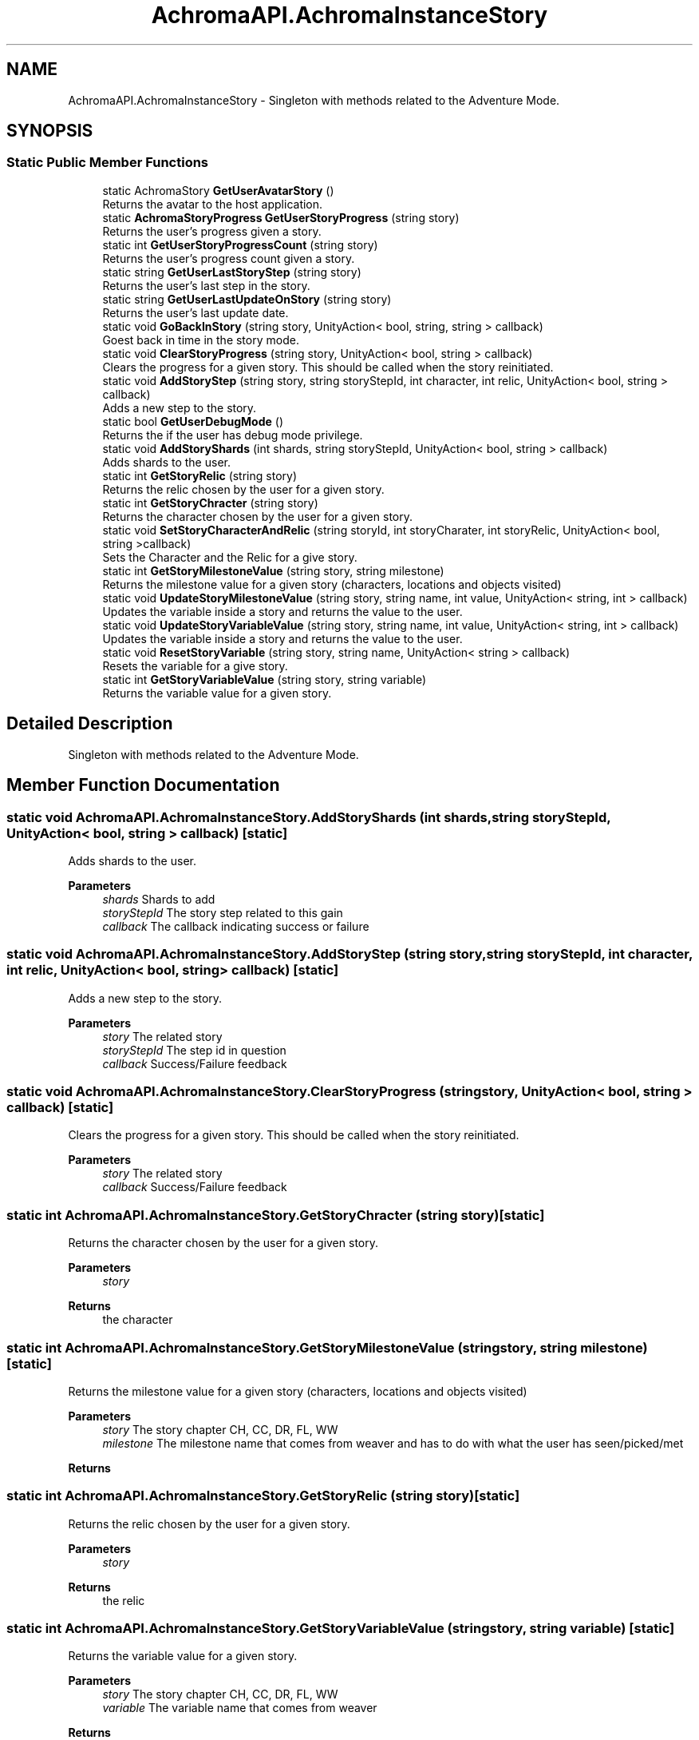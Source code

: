 .TH "AchromaAPI.AchromaInstanceStory" 3 "Achroma Plugin" \" -*- nroff -*-
.ad l
.nh
.SH NAME
AchromaAPI.AchromaInstanceStory \- Singleton with methods related to the Adventure Mode\&.  

.SH SYNOPSIS
.br
.PP
.SS "Static Public Member Functions"

.in +1c
.ti -1c
.RI "static AchromaStory \fBGetUserAvatarStory\fP ()"
.br
.RI "Returns the avatar to the host application\&. "
.ti -1c
.RI "static \fBAchromaStoryProgress\fP \fBGetUserStoryProgress\fP (string story)"
.br
.RI "Returns the user's progress given a story\&. "
.ti -1c
.RI "static int \fBGetUserStoryProgressCount\fP (string story)"
.br
.RI "Returns the user's progress count given a story\&. "
.ti -1c
.RI "static string \fBGetUserLastStoryStep\fP (string story)"
.br
.RI "Returns the user's last step in the story\&. "
.ti -1c
.RI "static string \fBGetUserLastUpdateOnStory\fP (string story)"
.br
.RI "Returns the user's last update date\&. "
.ti -1c
.RI "static void \fBGoBackInStory\fP (string story, UnityAction< bool, string, string > callback)"
.br
.RI "Goest back in time in the story mode\&. "
.ti -1c
.RI "static void \fBClearStoryProgress\fP (string story, UnityAction< bool, string > callback)"
.br
.RI "Clears the progress for a given story\&. This should be called when the story reinitiated\&. "
.ti -1c
.RI "static void \fBAddStoryStep\fP (string story, string storyStepId, int character, int relic, UnityAction< bool, string > callback)"
.br
.RI "Adds a new step to the story\&. "
.ti -1c
.RI "static bool \fBGetUserDebugMode\fP ()"
.br
.RI "Returns the if the user has debug mode privilege\&. "
.ti -1c
.RI "static void \fBAddStoryShards\fP (int shards, string storyStepId, UnityAction< bool, string > callback)"
.br
.RI "Adds shards to the user\&. "
.ti -1c
.RI "static int \fBGetStoryRelic\fP (string story)"
.br
.RI "Returns the relic chosen by the user for a given story\&. "
.ti -1c
.RI "static int \fBGetStoryChracter\fP (string story)"
.br
.RI "Returns the character chosen by the user for a given story\&. "
.ti -1c
.RI "static void \fBSetStoryCharacterAndRelic\fP (string storyId, int storyCharater, int storyRelic, UnityAction< bool, string >callback)"
.br
.RI "Sets the Character and the Relic for a give story\&. "
.ti -1c
.RI "static int \fBGetStoryMilestoneValue\fP (string story, string milestone)"
.br
.RI "Returns the milestone value for a given story (characters, locations and objects visited) "
.ti -1c
.RI "static void \fBUpdateStoryMilestoneValue\fP (string story, string name, int value, UnityAction< string, int > callback)"
.br
.RI "Updates the variable inside a story and returns the value to the user\&. "
.ti -1c
.RI "static void \fBUpdateStoryVariableValue\fP (string story, string name, int value, UnityAction< string, int > callback)"
.br
.RI "Updates the variable inside a story and returns the value to the user\&. "
.ti -1c
.RI "static void \fBResetStoryVariable\fP (string story, string name, UnityAction< string > callback)"
.br
.RI "Resets the variable for a give story\&. "
.ti -1c
.RI "static int \fBGetStoryVariableValue\fP (string story, string variable)"
.br
.RI "Returns the variable value for a given story\&. "
.in -1c
.SH "Detailed Description"
.PP 
Singleton with methods related to the Adventure Mode\&. 
.SH "Member Function Documentation"
.PP 
.SS "static void AchromaAPI\&.AchromaInstanceStory\&.AddStoryShards (int shards, string storyStepId, UnityAction< bool, string > callback)\fC [static]\fP"

.PP
Adds shards to the user\&. 
.PP
\fBParameters\fP
.RS 4
\fIshards\fP Shards to add
.br
\fIstoryStepId\fP The story step related to this gain
.br
\fIcallback\fP The callback indicating success or failure
.RE
.PP

.SS "static void AchromaAPI\&.AchromaInstanceStory\&.AddStoryStep (string story, string storyStepId, int character, int relic, UnityAction< bool, string > callback)\fC [static]\fP"

.PP
Adds a new step to the story\&. 
.PP
\fBParameters\fP
.RS 4
\fIstory\fP The related story
.br
\fIstoryStepId\fP The step id in question
.br
\fIcallback\fP Success/Failure feedback
.RE
.PP

.SS "static void AchromaAPI\&.AchromaInstanceStory\&.ClearStoryProgress (string story, UnityAction< bool, string > callback)\fC [static]\fP"

.PP
Clears the progress for a given story\&. This should be called when the story reinitiated\&. 
.PP
\fBParameters\fP
.RS 4
\fIstory\fP The related story
.br
\fIcallback\fP Success/Failure feedback
.RE
.PP

.SS "static int AchromaAPI\&.AchromaInstanceStory\&.GetStoryChracter (string story)\fC [static]\fP"

.PP
Returns the character chosen by the user for a given story\&. 
.PP
\fBParameters\fP
.RS 4
\fIstory\fP 
.RE
.PP
\fBReturns\fP
.RS 4
the character
.RE
.PP

.SS "static int AchromaAPI\&.AchromaInstanceStory\&.GetStoryMilestoneValue (string story, string milestone)\fC [static]\fP"

.PP
Returns the milestone value for a given story (characters, locations and objects visited) 
.PP
\fBParameters\fP
.RS 4
\fIstory\fP The story chapter CH, CC, DR, FL, WW
.br
\fImilestone\fP The milestone name that comes from weaver and has to do with what the user has seen/picked/met
.RE
.PP
\fBReturns\fP
.RS 4
.RE
.PP

.SS "static int AchromaAPI\&.AchromaInstanceStory\&.GetStoryRelic (string story)\fC [static]\fP"

.PP
Returns the relic chosen by the user for a given story\&. 
.PP
\fBParameters\fP
.RS 4
\fIstory\fP 
.RE
.PP
\fBReturns\fP
.RS 4
the relic
.RE
.PP

.SS "static int AchromaAPI\&.AchromaInstanceStory\&.GetStoryVariableValue (string story, string variable)\fC [static]\fP"

.PP
Returns the variable value for a given story\&. 
.PP
\fBParameters\fP
.RS 4
\fIstory\fP The story chapter CH, CC, DR, FL, WW
.br
\fIvariable\fP The variable name that comes from weaver
.RE
.PP
\fBReturns\fP
.RS 4
.RE
.PP

.SS "static string AchromaAPI\&.AchromaInstanceStory\&.GetUserLastStoryStep (string story)\fC [static]\fP"

.PP
Returns the user's last step in the story\&. 
.PP
\fBParameters\fP
.RS 4
\fIstory\fP The related story (CH, FL, DR, etc)
.RE
.PP
\fBReturns\fP
.RS 4
.RE
.PP

.SS "static \fBAchromaStoryProgress\fP AchromaAPI\&.AchromaInstanceStory\&.GetUserStoryProgress (string story)\fC [static]\fP"

.PP
Returns the user's progress given a story\&. 
.PP
\fBParameters\fP
.RS 4
\fIstory\fP The related story (CH, FL, DR, etc)
.RE
.PP
\fBReturns\fP
.RS 4
.RE
.PP

.SS "static int AchromaAPI\&.AchromaInstanceStory\&.GetUserStoryProgressCount (string story)\fC [static]\fP"

.PP
Returns the user's progress count given a story\&. 
.PP
\fBParameters\fP
.RS 4
\fIstory\fP The related story (CH, FL, DR, etc)
.RE
.PP
\fBReturns\fP
.RS 4
.RE
.PP

.SS "static void AchromaAPI\&.AchromaInstanceStory\&.GoBackInStory (string story, UnityAction< bool, string, string > callback)\fC [static]\fP"

.PP
Goest back in time in the story mode\&. 
.PP
\fBParameters\fP
.RS 4
\fIstory\fP The story chapter 
.RE
.PP

.SS "static void AchromaAPI\&.AchromaInstanceStory\&.ResetStoryVariable (string story, string name, UnityAction< string > callback)\fC [static]\fP"

.PP
Resets the variable for a give story\&. 
.PP
\fBParameters\fP
.RS 4
\fIstory\fP The story chapted
.br
\fIname\fP The variable name
.br
\fIcallback\fP The success/failure callback
.RE
.PP

.SS "static void AchromaAPI\&.AchromaInstanceStory\&.SetStoryCharacterAndRelic (string storyId, int storyCharater, int storyRelic, UnityAction< bool, string > callback)\fC [static]\fP"

.PP
Sets the Character and the Relic for a give story\&. 
.PP
\fBParameters\fP
.RS 4
\fIstoryId\fP The story id (CH, DR, FL, WW, CC)
.br
\fIstoryCharater\fP The character id selected for the story
.br
\fIstoryRelic\fP The item id selected
.br
\fIcallback\fP The success/failure feedback
.RE
.PP

.SS "static void AchromaAPI\&.AchromaInstanceStory\&.UpdateStoryMilestoneValue (string story, string name, int value, UnityAction< string, int > callback)\fC [static]\fP"

.PP
Updates the variable inside a story and returns the value to the user\&. 
.PP
\fBParameters\fP
.RS 4
\fIstory\fP The story chapted
.br
\fIname\fP The variable name
.br
\fIvalue\fP The value
.br
\fIcallback\fP The success/failure callback
.RE
.PP

.SS "static void AchromaAPI\&.AchromaInstanceStory\&.UpdateStoryVariableValue (string story, string name, int value, UnityAction< string, int > callback)\fC [static]\fP"

.PP
Updates the variable inside a story and returns the value to the user\&. 
.PP
\fBParameters\fP
.RS 4
\fIstory\fP The story chapted
.br
\fIname\fP The variable name
.br
\fIvalue\fP The value
.br
\fIcallback\fP The success/failure callback
.RE
.PP


.SH "Author"
.PP 
Generated automatically by Doxygen for Achroma Plugin from the source code\&.
